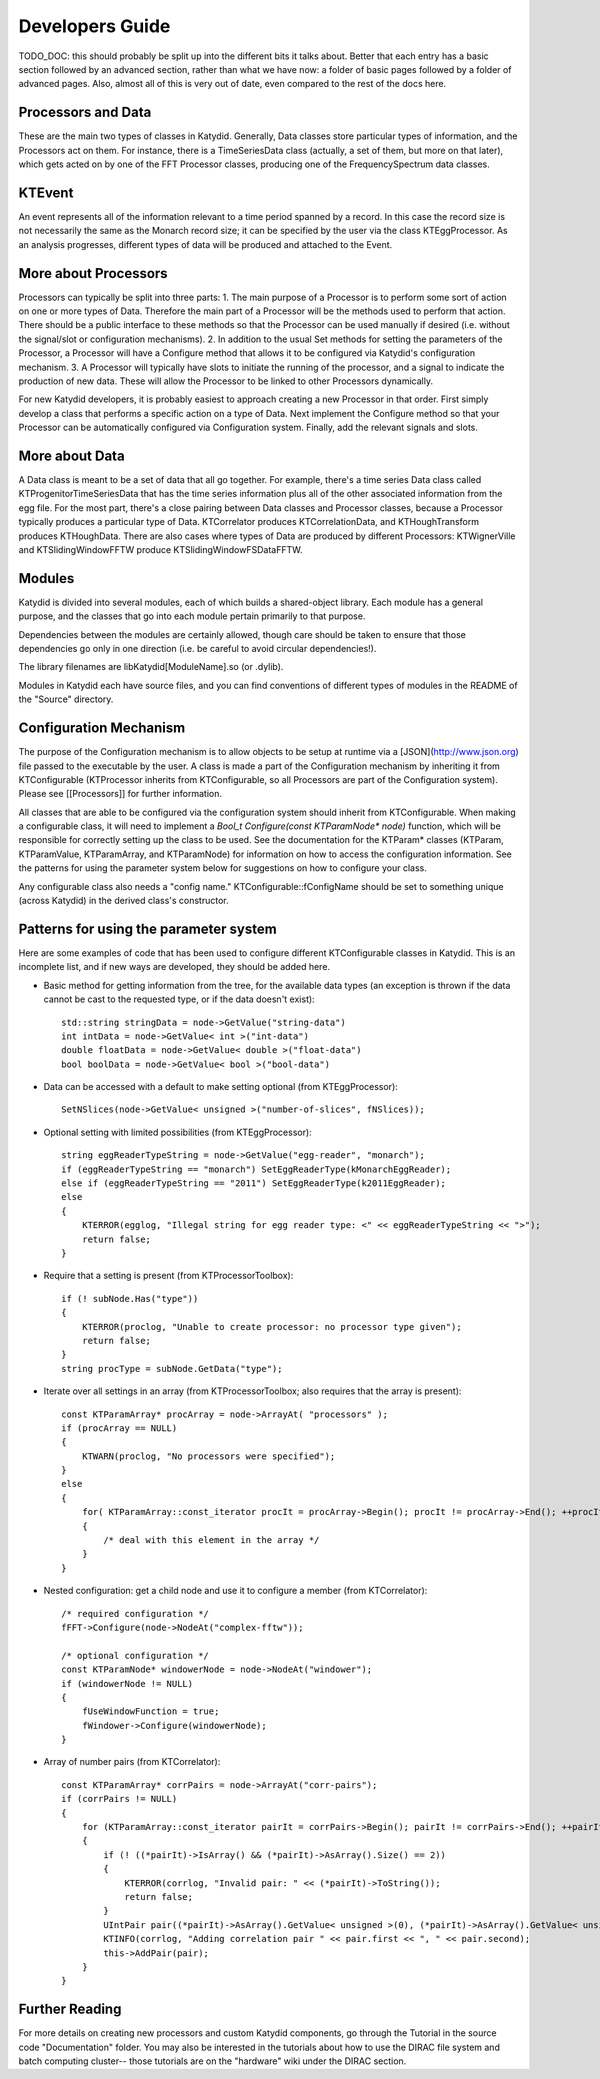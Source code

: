 Developers Guide
========================

TODO_DOC: this should probably be split up into the different bits it talks about. Better that each entry has a basic section followed by an advanced section, rather than what we have now: a folder of basic pages followed by a folder of advanced pages. Also, almost all of this is very out of date, even compared to the rest of the docs here. 


Processors and Data
--------------
These are the main two types of classes in Katydid.  Generally, Data classes store particular types of information, and the Processors act on them.  For instance, there is a TimeSeriesData class (actually, a set of them, but more on that later), which gets acted on by one of the FFT Processor classes, producing one of the FrequencySpectrum data classes.

KTEvent
--------------
An event represents all of the information relevant to a time period spanned by a record.  In this case the record size is not necessarily the same as the Monarch record size; it can be specified by the user via the class KTEggProcessor.  As an analysis progresses, different types of data will be produced and attached to the Event.

More about Processors
--------------
Processors can typically be split into three parts:
1. The main purpose of a Processor is to perform some sort of action on one or more types of Data.  Therefore the main part of a Processor will be the methods used to perform that action.  There should be a public interface to these methods so that the Processor can be used manually if desired (i.e. without the signal/slot or configuration mechanisms).
2. In addition to the usual Set methods for setting the parameters of the Processor, a Processor will have a Configure method that allows it to be configured via Katydid's configuration mechanism.
3. A Processor will typically have slots to initiate the running of the processor, and a signal to indicate the production of new data.  These will allow the Processor to be linked to other Processors dynamically.

For new Katydid developers, it is probably easiest to approach creating a new Processor in that order.  First simply develop a class that performs a specific action on a type of Data.  Next implement the Configure method so that your Processor can be automatically configured via Configuration system.  Finally, add the relevant signals and slots.

More about Data
--------------
A Data class is meant to be a set of data that all go together.  For example, there's a time series Data class called KTProgenitorTimeSeriesData that has the time series information plus all of the other associated information from the egg file.  For the most part, there's a close pairing between Data classes and Processor classes, because a Processor typically produces a particular type of Data.  KTCorrelator produces KTCorrelationData, and KTHoughTransform produces KTHoughData.  There are also cases where types of Data are produced by different Processors: KTWignerVille and KTSlidingWindowFFTW produce KTSlidingWindowFSDataFFTW.

Modules
---------------

Katydid is divided into several modules, each of which builds a shared-object library.  Each module has a general purpose, and the classes that go into each module pertain primarily to that purpose.

Dependencies between the modules are certainly allowed, though care should be taken to ensure that those dependencies go only in one direction (i.e. be careful to avoid circular dependencies!).

The library filenames are libKatydid[ModuleName].so (or .dylib).

Modules in Katydid each have source files, and you can find conventions of different types of modules in the README of the "Source" directory. 


Configuration Mechanism
--------------
The purpose of the Configuration mechanism is to allow objects to be setup at runtime via a [JSON](http://www.json.org) file passed to the executable by the user.  A class is made a part of the Configuration mechanism by inheriting it from KTConfigurable (KTProcessor inherits from KTConfigurable, so all Processors are part of the Configuration system).  Please see [[Processors]] for further information. 

All classes that are able to be configured via the configuration system should inherit from KTConfigurable. When making a configurable class, it will need to implement a `Bool_t Configure(const KTParamNode* node)` function, which will be responsible for correctly setting up the class to be used.  See the documentation for the KTParam* classes (KTParam, KTParamValue, KTParamArray, and KTParamNode) for information on how to access the configuration information.  See the patterns for using the parameter system below for suggestions on how to configure your class.

Any configurable class also needs a "config name."  KTConfigurable::fConfigName should be set to something unique (across Katydid) in the derived class's constructor. 

Patterns for using the parameter system
-----------
Here are some examples of code that has been used to configure different KTConfigurable classes in Katydid.  This is an incomplete list, and if new ways are developed, they should be added here.

* Basic method for getting information from the tree, for the available data types (an exception is thrown if the data cannot be cast to the requested type, or if the data doesn't exist)::

        std::string stringData = node->GetValue("string-data")
        int intData = node->GetValue< int >("int-data")
        double floatData = node->GetValue< double >("float-data")
        bool boolData = node->GetValue< bool >("bool-data")

* Data can be accessed with a default to make setting optional (from KTEggProcessor)::

        SetNSlices(node->GetValue< unsigned >("number-of-slices", fNSlices));

* Optional setting with limited possibilities (from KTEggProcessor)::

        string eggReaderTypeString = node->GetValue("egg-reader", "monarch");
        if (eggReaderTypeString == "monarch") SetEggReaderType(kMonarchEggReader);
        else if (eggReaderTypeString == "2011") SetEggReaderType(k2011EggReader);
        else
        {
            KTERROR(egglog, "Illegal string for egg reader type: <" << eggReaderTypeString << ">");
            return false;
        }

* Require that a setting is present (from KTProcessorToolbox)::

        if (! subNode.Has("type"))
        {
            KTERROR(proclog, "Unable to create processor: no processor type given");
            return false;
        }
        string procType = subNode.GetData("type");

* Iterate over all settings in an array (from KTProcessorToolbox; also requires that the array is present)::

        const KTParamArray* procArray = node->ArrayAt( "processors" );
        if (procArray == NULL)
        {
            KTWARN(proclog, "No processors were specified");
        }
        else
        {
            for( KTParamArray::const_iterator procIt = procArray->Begin(); procIt != procArray->End(); ++procIt )
            {
                /* deal with this element in the array */
            }
        }

* Nested configuration: get a child node and use it to configure a member (from KTCorrelator)::

        /* required configuration */
        fFFT->Configure(node->NodeAt("complex-fftw"));

        /* optional configuration */
        const KTParamNode* windowerNode = node->NodeAt("windower");
        if (windowerNode != NULL)
        {
            fUseWindowFunction = true;
            fWindower->Configure(windowerNode);
        }

* Array of number pairs (from KTCorrelator)::

        const KTParamArray* corrPairs = node->ArrayAt("corr-pairs");
        if (corrPairs != NULL)
        {
            for (KTParamArray::const_iterator pairIt = corrPairs->Begin(); pairIt != corrPairs->End(); ++pairIt)
            {
                if (! ((*pairIt)->IsArray() && (*pairIt)->AsArray().Size() == 2))
                {
                    KTERROR(corrlog, "Invalid pair: " << (*pairIt)->ToString());
                    return false;
                }
                UIntPair pair((*pairIt)->AsArray().GetValue< unsigned >(0), (*pairIt)->AsArray().GetValue< unsigned >(1));
                KTINFO(corrlog, "Adding correlation pair " << pair.first << ", " << pair.second);
                this->AddPair(pair);
            }
        }


Further Reading
--------------
For more details on creating new processors and custom Katydid components, go through the Tutorial in the source code "Documentation" folder. You may also be interested in the tutorials about how to use the DIRAC file system and batch computing cluster-- those tutorials are on the "hardware" wiki under the DIRAC section. 